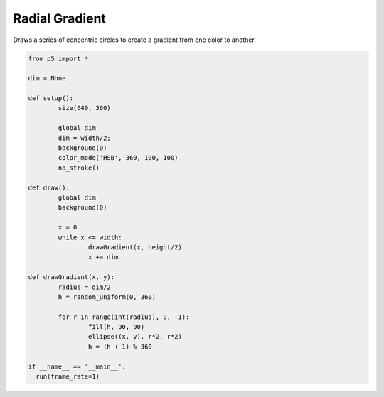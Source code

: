 ***************
Radial Gradient
***************

.. raw:: html

  <script>
	let dim;

	function setup() {
	  var canvas = createCanvas(720, 400);
  	  canvas.parent('sketch-holder');
	  dim = width / 2;
	  background(0);
	  colorMode(HSB, 360, 100, 100);
	  noStroke();
	  ellipseMode(RADIUS);
	  frameRate(1);
	}

	function draw() {
	  background(0);
	  for (let x = 0; x <= width; x += dim) {
	    drawGradient(x, height / 2);
	  }
	}

	function drawGradient(x, y) {
	  let radius = dim / 2;
	  let h = random(0, 360);
	  for (let r = radius; r > 0; --r) {
	    fill(h, 90, 90);
	    ellipse(x, y, r, r);
	    h = (h + 1) % 360;
	  }
	}

  </script>
  <div id="sketch-holder"></div>

Draws a series of concentric circles to create a gradient from one color to another.

.. code:: python

	from p5 import *

	dim = None

	def setup():
		size(640, 360)

		global dim
		dim = width/2;
		background(0)
		color_mode('HSB', 360, 100, 100)
		no_stroke()

	def draw():
		global dim
		background(0)

		x = 0
		while x <= width:
			drawGradient(x, height/2)
			x += dim		

	def drawGradient(x, y):
		radius = dim/2
		h = random_uniform(0, 360)

		for r in range(int(radius), 0, -1):
			fill(h, 90, 90)
			ellipse((x, y), r*2, r*2)
			h = (h + 1) % 360

	if __name__ == '__main__':
	  run(frame_rate=1)
